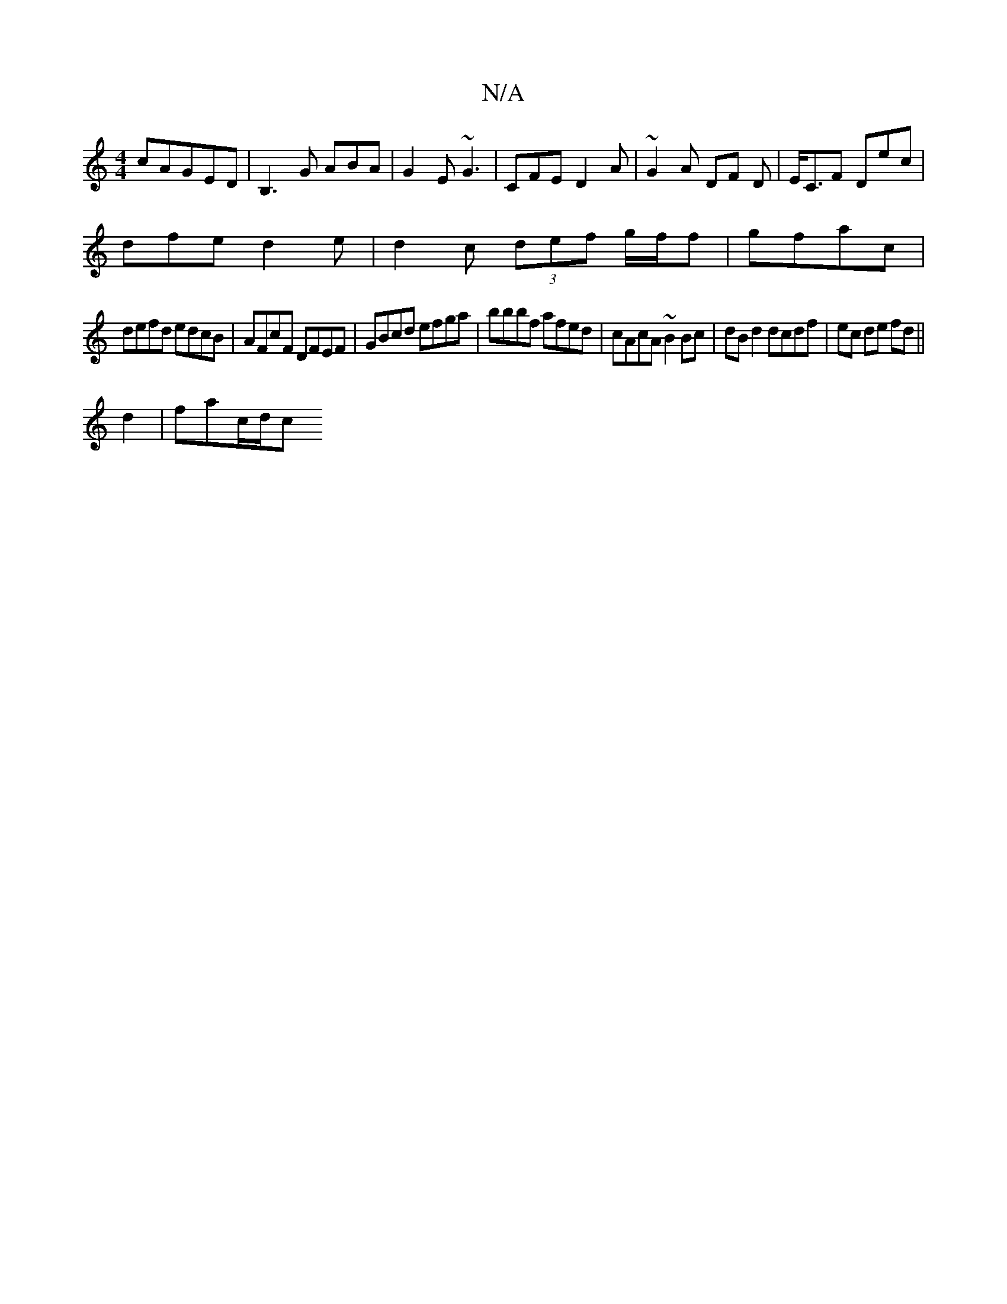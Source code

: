X:1
T:N/A
M:4/4
R:N/A
K:Cmajor
c}AGED | B,3 G ABA | G2E ~G3 | CFE D2A | ~G2A DF D | E<CF Dec |
dfe d2 e | d2 c (3def g/f/f | gfac |
defd edcB | AFcF DFEF | GBcd efga | bbbf afed | cAcA ~B2 Bc | dB d2 dcdf | ec de fd ||
d2 | fac/d/c